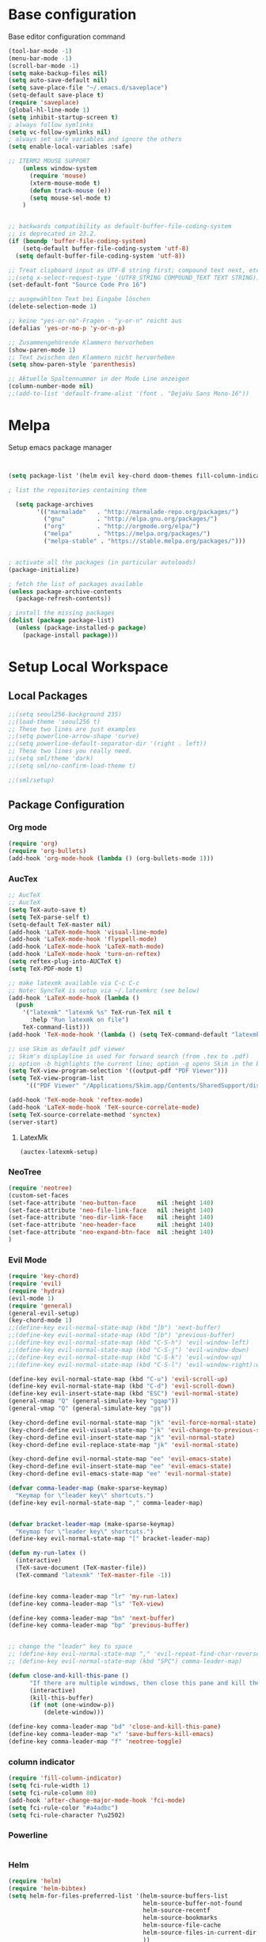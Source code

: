 * Base configuration

Base editor configuration command

#+BEGIN_SRC emacs-lisp
(tool-bar-mode -1)
(menu-bar-mode -1)
(scroll-bar-mode -1)
(setq make-backup-files nil)
(setq auto-save-default nil)
(setq save-place-file "~/.emacs.d/saveplace")
(setq-default save-place t)
(require 'saveplace)
(global-hl-line-mode 1)
(setq inhibit-startup-screen t)
; always follow symlinks
(setq vc-follow-symlinks nil)
; always set safe variables and ignore the others
(setq enable-local-variables :safe)

;; ITERM2 MOUSE SUPPORT
    (unless window-system
      (require 'mouse)
      (xterm-mouse-mode t)
      (defun track-mouse (e)) 
      (setq mouse-sel-mode t)
    )


;; backwards compatibility as default-buffer-file-coding-system
;; is deprecated in 23.2.
(if (boundp 'buffer-file-coding-system)
    (setq-default buffer-file-coding-system 'utf-8)
  (setq default-buffer-file-coding-system 'utf-8))

;; Treat clipboard input as UTF-8 string first; compound text next, etc.
;;(setq x-select-request-type '(UTF8_STRING COMPOUND_TEXT TEXT STRING))
(set-default-font "Source Code Pro 16")

;; ausgewählten Text bei Eingabe löschen
(delete-selection-mode 1) 

;; keine "yes-or-no"-Fragen - "y-or-n" reicht aus
(defalias 'yes-or-no-p 'y-or-n-p)

;; Zusammengehörende Klammern hervorheben
(show-paren-mode 1)
;; Text zwischen den Klammern nicht hervorheben
(setq show-paren-style 'parenthesis)

;; Aktuelle Spaltennummer in der Mode Line anzeigen
(column-number-mode nil)
;;(add-to-list 'default-frame-alist '(font . "DejaVu Sans Mono-16"))
#+END_SRC

* Melpa

Setup emacs package manager

#+BEGIN_SRC emacs-lisp


(setq package-list '(helm evil key-chord doom-themes fill-column-indicator general hydra tabbar auctex flycheck exec-path-from-shell neotree auctex-latexmk org-bullets powerline airline-themes solarized-theme helm-bibtex))

; list the repositories containing them

  (setq package-archives
        '(("marmalade"   . "http://marmalade-repo.org/packages/")
          ("gnu"         . "http://elpa.gnu.org/packages/")
          ("org"         . "http://orgmode.org/elpa/")
          ("melpa"       . "https://melpa.org/packages/")
          ("melpa-stable" . "https://stable.melpa.org/packages/")))


; activate all the packages (in particular autoloads)
(package-initialize)

; fetch the list of packages available 
(unless package-archive-contents
  (package-refresh-contents))

; install the missing packages
(dolist (package package-list)
  (unless (package-installed-p package)
    (package-install package)))
#+END_SRC

* Setup Local Workspace
** Local Packages
#+BEGIN_SRC emacs-lisp
;;(setq seoul256-background 235)
;;(load-theme 'seoul256 t)
;; These two lines are just examples
;;(setq powerline-arrow-shape 'curve)
;;(setq powerline-default-separator-dir '(right . left))
;; These two lines you really need.
;;(setq sml/theme 'dark)
;;(setq sml/no-confirm-load-theme t)

;;(sml/setup)
#+END_SRC



** Package Configuration

*** Org mode
#+BEGIN_SRC emacs-lisp
(require 'org)
(require 'org-bullets)
(add-hook 'org-mode-hook (lambda () (org-bullets-mode 1)))
#+END_SRC

*** AucTex
#+BEGIN_SRC emacs-lisp
;; AucTeX
;; AucTeX
(setq TeX-auto-save t)
(setq TeX-parse-self t)
(setq-default TeX-master nil)
(add-hook 'LaTeX-mode-hook 'visual-line-mode)
(add-hook 'LaTeX-mode-hook 'flyspell-mode)
(add-hook 'LaTeX-mode-hook 'LaTeX-math-mode)
(add-hook 'LaTeX-mode-hook 'turn-on-reftex)
(setq reftex-plug-into-AUCTeX t)
(setq TeX-PDF-mode t)
 
;; make latexmk available via C-c C-c
;; Note: SyncTeX is setup via ~/.latexmkrc (see below)
(add-hook 'LaTeX-mode-hook (lambda ()
  (push
    '("latexmk" "latexmk %s" TeX-run-TeX nil t
      :help "Run latexmk on file")
    TeX-command-list)))
(add-hook 'TeX-mode-hook '(lambda () (setq TeX-command-default "latexmk")))

;; use Skim as default pdf viewer
;; Skim's displayline is used for forward search (from .tex to .pdf)
;; option -b highlights the current line; option -g opens Skim in the background  
(setq TeX-view-program-selection '((output-pdf "PDF Viewer")))
(setq TeX-view-program-list
     '(("PDF Viewer" "/Applications/Skim.app/Contents/SharedSupport/displayline -b -g %n %o %b")))

(add-hook 'TeX-mode-hook 'reftex-mode)
(add-hook 'LaTeX-mode-hook 'TeX-source-correlate-mode)
(setq TeX-source-correlate-method 'synctex)
(server-start) 
#+END_SRC

**** LatexMk

#+BEGIN_SRC
(auctex-latexmk-setup)
#+END_SRC

*** NeoTree

#+BEGIN_SRC emacs-lisp
(require 'neotree)
(custom-set-faces
(set-face-attribute 'neo-button-face      nil :height 140)
(set-face-attribute 'neo-file-link-face   nil :height 140)
(set-face-attribute 'neo-dir-link-face    nil :height 140)
(set-face-attribute 'neo-header-face      nil :height 140)
(set-face-attribute 'neo-expand-btn-face  nil :height 140)
)
#+END_SRC

*** Evil Mode

#+BEGIN_SRC emacs-lisp
(require 'key-chord)
(require 'evil)
(require 'hydra)
(evil-mode 1)
(require 'general)
(general-evil-setup)
(key-chord-mode 1)
;;(define-key evil-normal-state-map (kbd "]b") 'next-buffer)
;;(define-key evil-normal-state-map (kbd "[b") 'previous-buffer)
;;(define-key evil-normal-state-map (kbd "C-S-h") 'evil-window-left)
;;(define-key evil-normal-state-map (kbd "C-S-j") 'evil-window-down)
;;(define-key evil-normal-state-map (kbd "C-S-k") 'evil-window-up)
;;(define-key evil-normal-state-map (kbd "C-S-l") 'evil-window-right):w

(define-key evil-normal-state-map (kbd "C-u") 'evil-scroll-up)
(define-key evil-normal-state-map (kbd "C-d") 'evil-scroll-down)
(define-key evil-insert-state-map (kbd "ESC") 'evil-normal-state)
(general-nmap "Q" (general-simulate-key "gqap"))
(general-vmap "Q" (general-simulate-key "gq"))

(key-chord-define evil-normal-state-map "jk" 'evil-force-normal-state)
(key-chord-define evil-visual-state-map "jk" 'evil-change-to-previous-state)
(key-chord-define evil-insert-state-map "jk" 'evil-normal-state)
(key-chord-define evil-replace-state-map "jk" 'evil-normal-state)

(key-chord-define evil-normal-state-map "ee" 'evil-emacs-state)
(key-chord-define evil-insert-state-map "ee" 'evil-emacs-state)
(key-chord-define evil-emacs-state-map "ee" 'evil-normal-state)

(defvar comma-leader-map (make-sparse-keymap)
  "Keymap for \"leader key\" shortcuts.")
(define-key evil-normal-state-map "," comma-leader-map)


(defvar bracket-leader-map (make-sparse-keymap)
  "Keymap for \"leader key\" shortcuts.")
(define-key evil-normal-state-map "[" bracket-leader-map)

(defun my-run-latex ()
  (interactive)
  (TeX-save-document (TeX-master-file))
  (TeX-command "latexmk" 'TeX-master-file -1))


(define-key comma-leader-map "lr" 'my-run-latex)
(define-key comma-leader-map "ls" 'TeX-view)

(define-key comma-leader-map "bn" 'next-buffer)
(define-key comma-leader-map "bp" 'previous-buffer)


;; change the "leader" key to space
;; (define-key evil-normal-state-map "," 'evil-repeat-find-char-reverse)
;; (define-key evil-normal-state-map (kbd "SPC") comma-leader-map)

(defun close-and-kill-this-pane ()
      "If there are multiple windows, then close this pane and kill the buffer in it also."
      (interactive)
      (kill-this-buffer)
      (if (not (one-window-p))
          (delete-window)))

(define-key comma-leader-map "bd" 'close-and-kill-this-pane)
(define-key comma-leader-map "x" 'save-buffers-kill-emacs)
(define-key comma-leader-map "f" 'neotree-toggle)

#+END_SRC

*** column indicator
#+BEGIN_SRC emacs-lisp
(require 'fill-column-indicator)
(setq fci-rule-width 1)
(setq fci-rule-column 80)
(add-hook 'after-change-major-mode-hook 'fci-mode)
(setq fci-rule-color "#a4adbc")
(setq fci-rule-character ?\u2502)
#+END_SRC


*** Powerline
#+BEGIN_SRC emacs-lisp
#+END_SRC

*** Helm
#+BEGIN_SRC emacs-lisp
(require 'helm)
(require 'helm-bibtex)
(setq helm-for-files-preferred-list '(helm-source-buffers-list
                                      helm-source-buffer-not-found
                                      helm-source-recentf
                                      helm-source-bookmarks
                                      helm-source-file-cache
                                      helm-source-files-in-current-dir
                                      ))

(define-key evil-normal-state-map (kbd "C-p") 'helm-multi-files)

(define-key helm-map (kbd "C-j") 'helm-next-line)
(define-key helm-map (kbd "C-k") 'helm-previous-line)
(autoload 'helm-bibtex "helm-bibtex" "" t)
(setq bibtex-completion-bibliography
      '("./thesis.bib"))
(setq helm-bibtex-bibliography '("./thesis.bib"))
#+END_SRC

*** Flycheck
#+BEGIN_SRC emacs-lisp
(package-install 'flycheck)
(global-flycheck-mode)
(exec-path-from-shell-initialize)
#+END_SRC


*** Tabbar



#+BEGIN_SRC emacs-lisp
;;(setq seoul256-background 235)
;;(load-theme 'seoul256 t)
(linum-mode)
(linum-relative-global-mode)
(setq evil-emacs-state-cursor '("chartreuse3" (bar . 2)))
(require 'powerline)
(require 'airline-themes)


;;(load-theme 'solarized-dark t)
;; make the fringe stand out from the background
;;(setq solarized-distinct-fringe-background t)

;; Don't change the font for some headings and titles
;;(setq solarized-use-variable-pitch nil)

;; make the modeline high contrast
;;(setq solarized-high-contrast-mode-line t)

;; Use less bolding
;;(setq solarized-use-less-bold t)

;; Use more italics
;;(setq solarized-use-more-italic t)

;; Use less colors for indicators such as git:gutter, flycheck and similar
;;(setq solarized-emphasize-indicators nil)

;; Don't change size of org-mode headlines (but keep other size-changes)
;;(setq solarized-scale-org-headlines nil)

;; Avoid all font-size changes
;;(setq solarized-height-minus-1 1.0)
;;(setq solarized-height-plus-1 1.0)
;;(setq solarized-height-plus-2 1.0)
;;(setq solarized-height-plus-3 1.0)
;;(setq solarized-height-plus-4 1.0)



(require 'doom-themes)

;; Global settings (defaults)
(setq doom-themes-enable-bold t    ; if nil, bold is universally disabled
      doom-themes-enable-italic t
      nlinum-highlight-current-line t) ; if nil, italics is universally disabled

;; Load the theme (doom-one, doom-molokai, etc); keep in mind that each theme
;; may have their own settings.
(load-theme 'doom-one t)

(setq doom-line-numbers-style 'relative)

;; Enable flashing mode-line on errors
(doom-themes-visual-bell-config)

;; Enable custom neotree theme
;;(doom-themes-neotree-config)  ; all-the-icons fonts must be installed!

;; Corrects (and improves) org-mode's native fontification.
(doom-themes-org-config)

(set-face-attribute 'org-level-1 nil :height 1.0)




(load-theme 'airline-doom-one t)
(setq neo-theme 'arrow)
#+END_SRC

#+BEGIN_SRC emacs-lisp
(evil-define-key 'normal neotree-mode-map (kbd "TAB") 'neotree-enter)
(evil-define-key 'normal neotree-mode-map (kbd "SPC") 'neotree-quick-look)
(evil-define-key 'normal neotree-mode-map (kbd "q") 'neotree-hide)
(evil-define-key 'normal neotree-mode-map (kbd "RET") 'neotree-enter)
#+END_SRC


#+BEGIN_SRC emacs-lisp
;; Tabbar
(require 'tabbar)

;;(tabbar-mode 1)
;; Tabbar settings
;;(set-face-attribute
;; 'tabbar-default nil
;; :background "gray20"
;; :foreground "gray20"
;; :box '(:line-width 1 :color "gray20" :style nil))
;;(set-face-attribute
;; 'tabbar-unselected nil
;; :background "gray30"
;; :foreground "white"
;; :box '(:line-width 5 :color "gray30" :style nil))
;;(set-face-attribute
;; 'tabbar-selected nil
;; :background "gray75"
;; :foreground "black"
;; :box '(:line-width 5 :color "gray75" :style nil))
;;(set-face-attribute
;; 'tabbar-highlight nil
;; :background "white"
;; :foreground "black"
;; :underline nil
;; :box '(:line-width 5 :color "white" :style nil))
;;(set-face-attribute
;; 'tabbar-button nil
;; :box '(:line-width 1 :color "gray20" :style nil))
;;(set-face-attribute
;; 'tabbar-separator nil
;; :background "gray20"
;; :height 0.6)
;;
;; Change padding of the tabs
;; we also need to set separator to avoid overlapping tabs by highlighted tabs
(custom-set-variables
 '(tabbar-separator (quote (0.5))))
;; adding spaces
(defun tabbar-buffer-tab-label (tab)
  "Return a label for TAB.
That is, a string used to represent it on the tab bar."
  (let ((label  (if tabbar--buffer-show-groups
                    (format "[%s]  " (tabbar-tab-tabset tab))
                  (format "%s  " (tabbar-tab-value tab)))))
    ;; Unless the tab bar auto scrolls to keep the selected tab
    ;; visible, shorten the tab label to keep as many tabs as possible
    ;; in the visible area of the tab bar.
    (if tabbar-auto-scroll-flag
        label
      (tabbar-shorten
       label (max 1 (/ (window-width)
                       (length (tabbar-view
                                (tabbar-current-tabset)))))))))


; turn on the tabbar
(define-key evil-normal-state-map "]b" 'tabbar-forward-tab)
(define-key evil-normal-state-map "[b" 'tabbar-backward-tab)

#+END_SRC

#+BEGIN_SRC emacs-lisp
(setq custom-safe-themes t)
#+END_SRC
